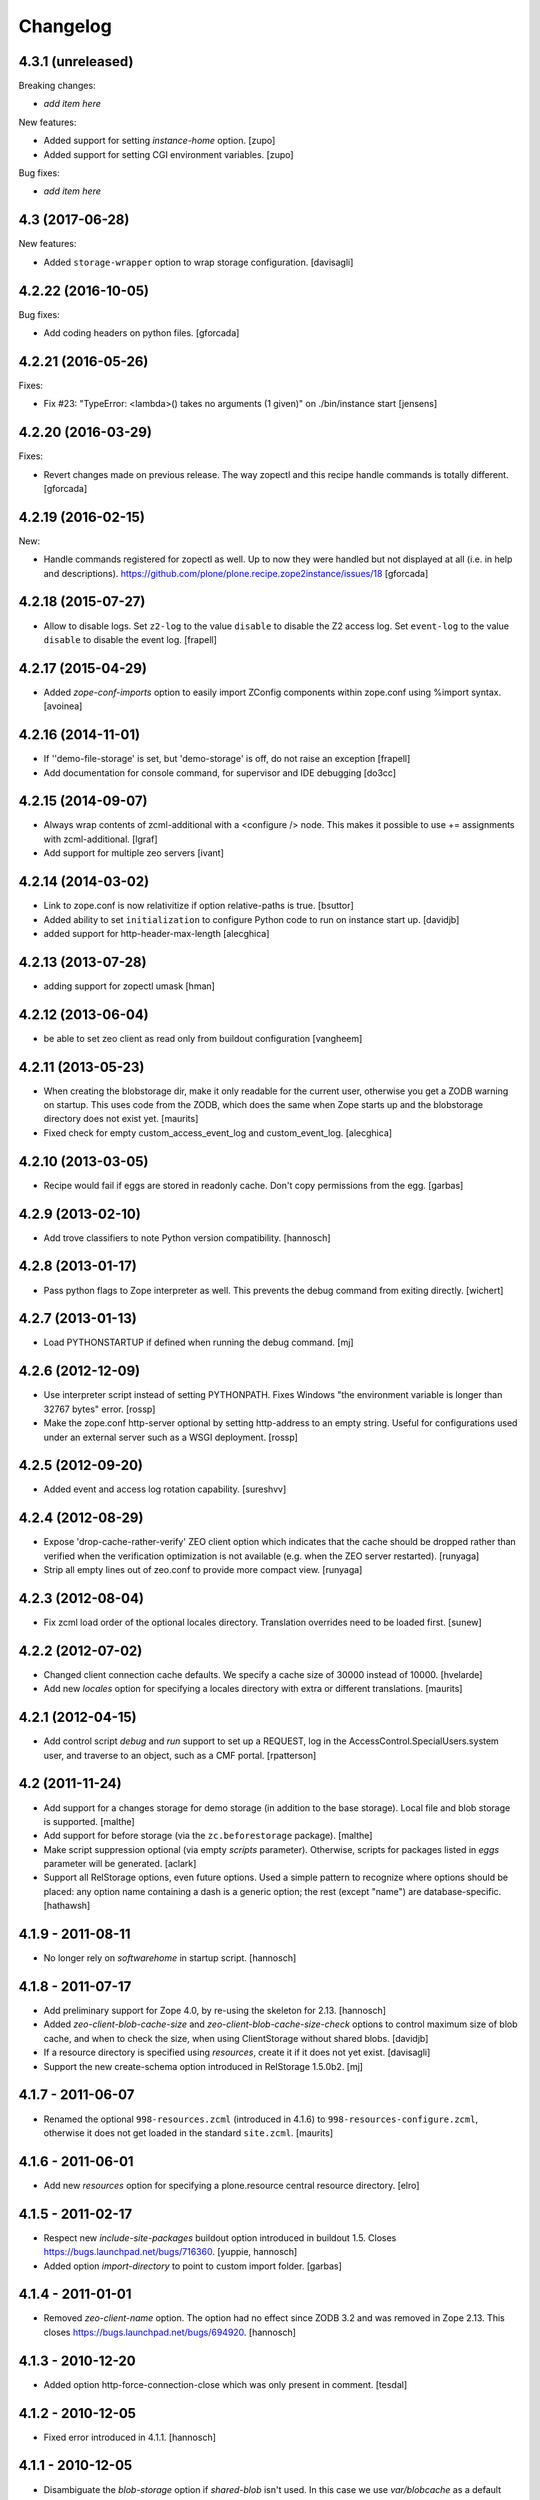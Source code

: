 Changelog
=========

4.3.1 (unreleased)
------------------

Breaking changes:

- *add item here*

New features:

- Added support for setting `instance-home` option.
  [zupo]

- Added support for setting CGI environment variables.
  [zupo]

Bug fixes:

- *add item here*


4.3 (2017-06-28)
----------------

New features:

- Added ``storage-wrapper`` option to wrap storage configuration.
  [davisagli]


4.2.22 (2016-10-05)
-------------------

Bug fixes:

- Add coding headers on python files.
  [gforcada]

4.2.21 (2016-05-26)
-------------------

Fixes:

- Fix #23: "TypeError: <lambda>() takes no arguments (1 given)" on ./bin/instance start
  [jensens]


4.2.20 (2016-03-29)
-------------------

Fixes:

- Revert changes made on previous release.
  The way zopectl and this recipe handle commands
  is totally different.
  [gforcada]


4.2.19 (2016-02-15)
-------------------

New:

- Handle commands registered for zopectl as well.
  Up to now they were handled but not displayed at all
  (i.e. in help and descriptions).
  https://github.com/plone/plone.recipe.zope2instance/issues/18
  [gforcada]


4.2.18 (2015-07-27)
-------------------

- Allow to disable logs.  Set ``z2-log`` to the value ``disable`` to
  disable the Z2 access log.  Set ``event-log`` to the value
  ``disable`` to disable the event log.
  [frapell]


4.2.17 (2015-04-29)
-------------------

- Added `zope-conf-imports` option to easily import ZConfig components
  within zope.conf using %import syntax.
  [avoinea]


4.2.16 (2014-11-01)
-------------------

- If ''demo-file-storage' is set, but 'demo-storage' is off, do not
  raise an exception
  [frapell]

- Add documentation for console command, for supervisor and IDE
  debugging
  [do3cc]


4.2.15 (2014-09-07)
-------------------

- Always wrap contents of zcml-additional with a <configure /> node.
  This makes it possible to use += assignments with zcml-additional.
  [lgraf]
- Add support for multiple zeo servers
  [ivant]


4.2.14 (2014-03-02)
-------------------

- Link to zope.conf is now relativitize if option relative-paths is true.
  [bsuttor]
- Added ability to set ``initialization`` to configure Python
  code to run on instance start up.
  [davidjb]
- added support for http-header-max-length
  [alecghica]


4.2.13 (2013-07-28)
-------------------

- adding support for zopectl umask
  [hman]


4.2.12 (2013-06-04)
-------------------

- be able to set zeo client as read only from buildout configuration
  [vangheem]


4.2.11 (2013-05-23)
-------------------

- When creating the blobstorage dir, make it only readable for the
  current user, otherwise you get a ZODB warning on startup.  This
  uses code from the ZODB, which does the same when Zope starts up and
  the blobstorage directory does not exist yet.
  [maurits]

- Fixed check for empty custom_access_event_log and custom_event_log.
  [alecghica]


4.2.10 (2013-03-05)
-------------------

- Recipe would fail if eggs are stored in readonly cache. Don't copy
  permissions from the egg.
  [garbas]


4.2.9 (2013-02-10)
------------------

- Add trove classifiers to note Python version compatibility.
  [hannosch]


4.2.8 (2013-01-17)
------------------

- Pass python flags to Zope interpreter as well. This prevents the debug
  command from exiting directly.
  [wichert]


4.2.7 (2013-01-13)
------------------

- Load PYTHONSTARTUP if defined when running the debug command.
  [mj]


4.2.6 (2012-12-09)
------------------

- Use interpreter script instead of setting PYTHONPATH.  Fixes Windows
  "the environment variable is longer than 32767 bytes" error.
  [rossp]

- Make the zope.conf http-server optional by setting http-address to
  an empty string.  Useful for configurations used under an external
  server such as a WSGI deployment.
  [rossp]

4.2.5 (2012-09-20)
------------------

- Added event and access log rotation capability.
  [sureshvv]

4.2.4 (2012-08-29)
------------------

- Expose 'drop-cache-rather-verify' ZEO client option which indicates that
  the cache should be dropped rather than verified when the verification
  optimization is not available (e.g. when the ZEO server restarted).
  [runyaga]

- Strip all empty lines out of zeo.conf to provide more compact view.
  [runyaga]

4.2.3 (2012-08-04)
------------------

- Fix zcml load order of the optional locales directory. Translation overrides
  need to be loaded first.
  [sunew]

4.2.2 (2012-07-02)
------------------

- Changed client connection cache defaults. We specify a cache size of 30000
  instead of 10000.
  [hvelarde]

- Add new `locales` option for specifying a locales directory with
  extra or different translations.
  [maurits]

4.2.1 (2012-04-15)
------------------

- Add control script `debug` and `run` support to set up a REQUEST,
  log in the AccessControl.SpecialUsers.system user, and traverse to
  an object, such as a CMF portal.
  [rpatterson]

4.2 (2011-11-24)
----------------

- Add support for a changes storage for demo storage (in addition to
  the base storage). Local file and blob storage is supported.
  [malthe]

- Add support for before storage (via the ``zc.beforestorage`` package).
  [malthe]

- Make script suppression optional (via empty `scripts` parameter). Otherwise,
  scripts for packages listed in `eggs` parameter will be generated.
  [aclark]

- Support all RelStorage options, even future options. Used a simple pattern
  to recognize where options should be placed: any option name containing a
  dash is a generic option; the rest (except "name") are database-specific.
  [hathawsh]

4.1.9 - 2011-08-11
------------------

- No longer rely on `softwarehome` in startup script.
  [hannosch]

4.1.8 - 2011-07-17
------------------

- Add preliminary support for Zope 4.0, by re-using the skeleton for 2.13.
  [hannosch]

- Added `zeo-client-blob-cache-size` and `zeo-client-blob-cache-size-check`
  options to control maximum size of blob cache, and when to check the size,
  when using ClientStorage without shared blobs.
  [davidjb]

- If a resource directory is specified using `resources`, create it if it does
  not yet exist.
  [davisagli]

- Support the new create-schema option introduced in RelStorage 1.5.0b2.
  [mj]

4.1.7 - 2011-06-07
------------------

- Renamed the optional ``998-resources.zcml`` (introduced in 4.1.6) to
  ``998-resources-configure.zcml``, otherwise it does not get loaded
  in the standard ``site.zcml``.
  [maurits]


4.1.6 - 2011-06-01
------------------

- Add new `resources` option for specifying a plone.resource central resource
  directory.
  [elro]

4.1.5 - 2011-02-17
------------------

- Respect new `include-site-packages` buildout option introduced in buildout
  1.5. Closes https://bugs.launchpad.net/bugs/716360.
  [yuppie, hannosch]

- Added option `import-directory` to point to custom import folder.
  [garbas]

4.1.4 - 2011-01-01
------------------

- Removed `zeo-client-name` option. The option had no effect since ZODB 3.2
  and was removed in Zope 2.13. This closes
  https://bugs.launchpad.net/bugs/694920.
  [hannosch]

4.1.3 - 2010-12-20
------------------

- Added option http-force-connection-close which was only present in comment.
  [tesdal]

4.1.2 - 2010-12-05
------------------

- Fixed error introduced in 4.1.1.
  [hannosch]

4.1.1 - 2010-12-05
------------------

- Disambiguate the `blob-storage` option if `shared-blob` isn't used. In this
  case we use `var/blobcache` as a default location, so we don't accidentally
  overwrite the real blob data with a blob zeocache. Refs
  https://bugs.launchpad.net/bugs/645904.
  [hannosch]

4.1 - 2010-12-04
----------------

- Give the `readme` an overhaul, group options into sections and mention the
  most commonly used ones at the top.
  [hannosch]

- Add some flexibility to `site.zcml` creation. Thanks to Wolfgang Schnerring
  for the patch. This closes
  https://bugs.launchpad.net/collective.buildout/+bug/335311.
  [hannosch]

- Raise an exception if both ZEO and RelStorage are configured at the same
  time. This closes https://bugs.launchpad.net/collective.buildout/+bug/645100.
  [hannosch]

- Added support for zc.buildout 1.5, while retaining support for 1.4. Thanks
  to Jeff Rush for the patch. This closes
  https://bugs.launchpad.net/collective.buildout/+bug/683584.
  [hannosch]

4.0.5 - 2010-10-22
------------------

- Added support for specifying the new RelStorage options shared-blob-dir,
  blob-cache-size, blob-cache-size-check, and blob-chunk-size.
  [hathawsh]

4.0.4 - 2010-09-09
------------------

- Add friendly error message if non-admin tries
  "instance install|start|restart|stop|remove".
  [kleist]

- Exit with the return code of the executed do_* method. This closes #10906
  (clicking "Restart" in ZMI control panel caused shutdown).
  [kleist]

- Implemented the "restart" command for "bin/instance.exe".
  [kleist]

4.0.3 - 2010-08-20
------------------

- Setuptools / Subversion ignores empty directories and doesn't include them
  into the source distribution. Added readme files to the `bin` and `var`
  directories inside the skeleton. This lets persistent ZEO caches work again,
  which want to put their files into the `var` directory.
  [hannosch]

4.0.2 - 2010-08-04
------------------

- Rewritten major parts of commands specific for the Windows Service, inspired
  by "collective.buildout.cluster.base.ClusterBase" as used by the Windows
  installer. Closes http://dev.plone.org/plone/ticket/10860.
  [kleist]

4.0.1 - 2010-07-30
------------------

- Use pid file to check for running application, instead of service status.
  [sidnei]

4.0.0 - 2010-07-21
------------------

- "console" mode on Windows no longer returns immediately, thus makes it
  usable by the Windows Service.
  [kleist]

- Made tests compatible with Windows.
  [hannosch]

- Added support for specifying new RelStorage options cache-local-mb,
  cache-delta-size-limit, commit-lock-timeout and commit-lock-id.
  [hannosch]

4.0b2 - 2010-06-23
------------------

- Added a new dependency on ``mailinglogger`` and expose it as a convenient
  new option.
  [hannosch]

- Removed testing dependency on ``zope.testing`` and refactored test setup.
  [hannosch]

4.0b1 - 2010-04-04
------------------

- The recipe could sometimes fail to build twice if no zcml option was given.
  This closes http://dev.plone.org/plone/ticket/10296.
  [hannosch]

4.0a4 - 2010-02-04
------------------

- Removed commented out options from the http-server section.
  [hannosch]

- Added new ``enable-product-installation`` option and let it default to off.
  [hannosch]

4.0a3 - 2010-01-24
------------------

- Tried to restore the Windows service functionality, getting closer but not
  there yet all the way.
  [hannosch]

- Use the same quoting approach for the console as for fg command on Windows.
  [hannosch]

- Don't call zopectl.quote_command(), since the added outer double quotes caused
  subprocess.call() to fail with "WindowsError: [Error 87] The parameter is
  incorrect". Instead, hand roll the quoting (save outer quotes).
  [kleist]

- Un-hardcoded ':' as path separator, caused "ImportError: No module named
  Zope2.Startup" on Windows. See http://dev.plone.org/plone/ticket/9991.
  [kleist]

- Removed the import directory from the skeleton. You can place import files
  into the import directory in the client home in new Zope 2 versions.
  [hannosch, davisagli]

- Make it possible to omit the user option, in which case buildout will ask
  for a user and password, when a new instance is created.
  [hannosch]

- Use our own make instance script and skeletons, only providing what we
  really need anymore.
  [hannosch]

- Merge the two ZopeCmd classes into one. We don't rely or generate the runzope
  script or anything inside parts/instance/bin anymore.
  [hannosch]

- By default create a blob-storage in ``var/blobstorage``.
  [hannosch]

- Removed the ``no-shell`` option and made it the default for running the
  process. This also removes the need for the ``runzope`` script.
  [hannosch]

- This version can no longer be used to install a non-eggified Zope2. The
  ``zope2-location`` option was removed.
  [hannosch]

4.0a2 - 2009-12-02
------------------

- Make it possible for third-party packages to add additional commands to the
  control script by supplying a 'plone.recipe.zope2instance.ctl' entry point.
  [davisagli]

4.0a1 - 2009-11-14
------------------

- Removed the test command support from the control script which lets us
  remove quite a bit of hackery. Added a note about using ``bin/test`` instead.
  [hannosch]

- Added an explicit `python-check-interval` option and change its default to
  `1000` instead of Python's own default of `100`.
  [hannosch]

- Changed default `zserver-threads` to two instead of four.
  [hannosch]

- Changed client connection cache defaults. We specify a cache size of 10000
  instead of 5000. Also changed ZEO client cache to 128MB instead of 30MB.
  [hannosch]

- If we are used in an environment with Zope2 as an egg, we make sure to
  install the mkzopeinstance and runzope scripts we depend on ourselves.
  This is done even if they already exist, since the eggs may have changed.
  [hannosch, davisagli]

- Added Zope2 egg to the list of dependencies of this recipe. This can cause
  trouble for Zope versions before Zope 2.12 or Plone before 4.0.
  [hannosch]

- Added the cache-prefix option for RelStorage.

3.6 (2009-10-11)
----------------

- Expanded the RelStorage options, including keep-history and replica-conf.
  [hathawsh]

3.5 (2009-09-05)
----------------

- Added support for relative-paths in the script generation.
  [jvloothuis]

- When `zope-conf` is set the config file will be directly loaded from that
  location (it previously created a stub zope.conf which included it).
  [jvloothuis]

- Added an option to avoid using the normal shell scripts for starting Zope.
  This makes it possible to avoid the hard-coded paths in these scripts.
  [jvloothuis]

- Allow the blob-dir parameter in RelStorage configurations.
  [hathawsh]

3.4 (2009-08-12)
----------------

- Support in line with fix for LP#407916.
  [gotcha]

- Changed the 'mkzopeinstance' call respect the 'bin-directory' option.
  [esteele]

- Removed the `zope2-egg` option and the simple startup script from the recipe.
  We assume that we have an egg distribution if `zope2-location` is not set.
  [hannosch]

- Merged the `davisagli-eggified-zope` branch into the trunk.
  [hannosch]

- Add a new icp-address option. This is useful for environments where
  e.g. squid is used to front a Zope/ZEO cluster. See
  http://www.zope.org/Members/htrd/icp/intro
  [neaj]

3.3 - 2009-07-07
----------------

- Add handling for RelStorage options.
  [elro]

- Reinstall scripts on update which appears to be good recipe practice.
  [stefan]

3.2 - 2009-04-02
----------------

- Add a new zcml-additional option. This is useful for environments where
  non-code configuration (such as database connection details for
  ore.contentmirror) are managed through zcml.
  [wichert]

3.1 (2009-03-15)
----------------

- The 2.9 fix for spaces caused a problem using debug (bug 337740)
  due to the way do_debug passed the "-i" command line argument
  to get_startup_cmd.
  [smcmahon]

3.0 (2009-02-27)
----------------

- The 2.9 fix for the instance run command was itself broken and
  would fail on anything except Windows.
  [smcmahon]

- Changed the `zope2-egg` option to omit any kind of instance creation for
  now. The mkzopeinstance script relies on being able to import Zope2, which
  is not available when buildout runs.
  [hannosch]

2.9 (2009-02-26)
----------------

- The instance run command was vulnerable to spaces in pathnames, and
  needed some extra quoting for win32.
  [smcmahon]

- Check for existence of windows scripts before patching them. Some
  Linux distributions of Zope2 don't have these files.
  [smcmahon]

- Delegate commands to ``win32serviceutil.HandleCommand()`` on win32,
  instead of starting the interpreter through ``os.system()``. Should
  shave off a couple seconds from overall time taken to process those
  commands.
  [sidnei]

- Compute ``serviceClassString`` ourselves, since we are calling this
  as a module and not directly as ``__main__``, otherwise the service
  won't be installed correctly.
  [sidnei]

2.8 (2008-12-05)
----------------

- Add more tests for ZEO client with blob and demo storages.
  Still no test on 'shared-blob-dir' option.
  [encolpe]

- Always use 'r'-style strings for passing script and configuration
  filenames (eg: on 'instance run <script>').
  [sidnei]

- Add a demo-storage option and tests.
  [encolpe]

- Add a first test for blob-storage.
  [encolpe]

2.7 (2008-11-18)
----------------

- Added a `zope2-egg` option and an accompanying simple startup script for
  use with an eggified Zope2.
  [hannosch]

- Do not fail with a Zope2 egg checkout.
  [hannosch]

- Normalize first argument to os.spawnl. It can get really upset
  otherwise (dll import failure on a relocatable python install).
  [sidnei]

- Use same quoting as on 'do_foreground' for servicescript
  usage. Fixes problems with installing the buildout-based Plone
  installer for Windows on a path with spaces.
  [sidnei]

- Ensure that do_foreground leaves self.options.program arguments as it
  found them.  This makes it possible to use 'fg' and 'debug' more than
  once within the same control session.
  [klm]

2.6 (2008-10-22)
----------------

- Normalize, absolutize and lowercase-ize (is that a word?) paths
  before comparing, to avoid problems with relative filenames and
  different drive letter case on Windows.
  [sidnei]

2.5 (2008-09-22)
----------------

- Add support for zodb-cache-size-bytes from ZODB 3.9 and later.
  [wichert]


2.4 (2008-07-15)
----------------

- Introduced zope.conf variables "INSTANCEHOME" and "CLIENTHOME".
  Its very very helpful in cluster setups with zope-conf-additional
  sections (buildout lacks to reference the current section).
  [jensens]

- Made test command compatible with zope.testing 3.6.
  [hannosch]

2.3.1 (2008-06-10)
------------------

- No code changes. Released to fix the 2.3 release which put .egg files in
  the wild.
  [hannosch]

2.3 (2008-06-06)
----------------

- Need to actually pass in deprecation-warnings, otherwise we get a
  KeyError.
  [sidnei]

- Fix another place where the directory name needed to be escaped to
  avoid problems with spaces.
  [sidnei]

- Don't try to delete location if it does not exist.
  [sidnei]

2.2 (2008-06-06)
----------------

- Added `deprecation-warnings` option that allows turning the option
  to disable deprecation warnings on or off. You can provide the value
  `error` to it, and every deprecation warning will be turned into an
  exception.
  [sidnei]

- Fix copy and paste error that caused a failure on changing
  runzope.bat to call servicewrapper.py.
  [sidnei]

- Escape 'executable' argument before passing it to os.spawnl, in
  order to make it work on Windows when the executable name has spaces
  on it.
  [sidnei]

- Added `http-fast-listen` option. Use of this option requires Zope >= 2.11.
  [stefan]

2.1 (2008-06-05)
----------------

- Fixed a test problem on Windows, where explicit closing of files is required.
  [hannosch]

- Call `servicewrapper.py` from `runzope.bat` instead of setting
  `PYTHONPATH` and calling `Zope2/Startup/run.py`. That way we set
  sys.path from inside Python code and avoid exceeding the maximum
  environment variable limit.
  [sidnei]

- Allow to use an alternative temporary storage, by specifying the new
  `zodb-temporary-storage` option.
  [jensens]

- Added `environment-vars` option to set environment variables. Changed
  the zope-conf-additional example code to something that isn't covered by
  the recipe.
  [claytron]

2.0 (2008-05-29)
----------------

- Do not use system but exec when starting Zope. This makes it possible for
  process management tools to properly manage Zope processes.
  [wichert]

- Added `site-zcml` option
  Added tests
  [mustapha]

- Add support for ZEO authentication. Note that this does not work with any
  released Zope or ZODB version at this moment. See
  http://mail.zope.org/pipermail/zope/2005-October/161951.html for required
  patches.
  [wichert]

- Added FTP and WebDAV options
  [claytron]

- Allow rel-storage to be an empty string, meaning 'do not use relstorage'.
  This allows an extending buildout configuration to disable relstorage again.
  [mj]

1.9 (2008-04-15)
----------------

- Fix rel-storage parsing for options with spaces. Note that split() or
  split(None) already strips the string.
  [mj]

1.8 (2008-04-05)
----------------

- Fixed a Win32 problem in which the presence of Python string escapes in the
  path to zope.conf (e.g., d:\botest\parts\instance\etc\zope.conf would escape
  the \b). This showed up when using the 'run', 'debug' or 'adduser' commands.
  This fixes #211416.
  [smcmahon]

- Added `console` command to the instance script, which is equivalent to fg but
  does not implicitly turn on debug mode but respects the zope.conf setting.
  [hannosch]

1.7 (2008-03-31)
----------------

- Added new client-home option and let it default to a subfolder of the
  buildout-wide var folder with a subfolder of the name of the section.
  [hannosch]

- Added limited support for running tests under Zope <= 2.8.
  [hannosch]

1.6 (2008-03-27)
----------------

- Fixed runzope script generation for Zope 2.8.
  [hannosch]

- Cleaned up "./bin/instance test" option handling.
  [stefan]

- Removed generator expressions as these aren't supported in < py2.4, which is
  used by zope 2.7/8.
  [duffyd]

1.5 (2008-02-29)
----------------

- Added `access-log-custom` option to be able to use another event logger
  than the file one for the access logger.
  [tarek]

- Fix instance generation to work on Windows with blanks in the path name.
  This closes #188023.
  [hannosch, gotti]

- Added 'zeo-client-client' option which results in 'client <value>' inside
  <zeoclient>.
  [timte, hannosch]

- Made relstorage handling more generic, so it now supports any RelStorage
  adapter, including Oracle (which was broken).
  [mj]

1.4 (2008-02-23)
----------------

- Fix typo in event log parameter name (from "z-log" to "z2-log"), to comply
  with the documentation. This closes #190943.
  [kdeldycke]

- Create pid and lock file folders if they don't exist.
  [kdeldycke]

- Remove hard-coded log level and use the event_log_level parameter to set it
  dynamically. This closes #190994.
  [kdeldycke]

- Added a test environment, using zc.buildout.testing, and a doctest that
  tries the recipe.
  [tarek]

- Added an `event-log-custom` option
  [tarek]

- Added example for the zope-conf-additional option. This closes #185539.
  [klm, hannosch]

- Added `rel-storage` option to be able to wire Zope to RelStorage
  (postgresql/oracle) instead of a FileStorage database.
  [tarek]

1.3
---

- For each entry in recipe-specified 'extra-paths' line, add a 'path' line
  to the instance and Zope client zope.conf files.
  [klm]

1.2
---

- Added the boolean `shared-blob` option, defaulting to `no`. If all of
  `zeo-client`, `blob-storage` and `shared-blob` options are set,
  the instance will assume the blob directory set by `blob-storage` is shared
  with the server instead of streaming 'blob' files through the ZEO connection.
  [rochael]

- Changed `ctl.do_foreground()` (which is invoked by the `fg` command
  line argument) start Zope in debug mode to emulate the behavior of
  `zopectl fg`. This required a little special WIN32 code to make
  sure it would work in both `*nix` and Windows.
  [smcmahon]

- Added `var` option, which is used to configure the base directory for all
  the things going into var.
  [hannosch]

- Added `zeo-var` option, which is used in the zeo storage snippets to
  configure the zeo var folder.
  [hannosch]

- Merged rochael-blobsupport branch. Added support for ZODB 3.8 blob storage
  configuration for ZEO clients. This references
  https://bugs.launchpad.net/collective.buildout/+bug/179113.
  [rochael, hannosch]

- Added `zeo-client-name` option. Defaults to the name of the ZEO client.
  [hannosch]

1.1
---

- Small documentation update. Added link to the bugtracker.
  [hannosch]

- Changed default of zope.conf option 'default-zpublisher-encoding' to 'utf-8'
  instead of Zope's default value of 'iso-8859-15'.

- Have PID file's location default to '${buildout:directory}/var/${name}.pid'.
  Keeping the PID file in $INSTANCE_HOME gives trouble when buildout rebuilds
  the part.
  [nouri, mustapha]

1.0
---

- Increased 'zodb_cache_size' default value to 5000, which is more likely a
  better default these days.
  [hannosch]

- Added support for 'extra-paths' as in 'zc.recipe.egg'; this is useful when
  using regular python packages for which no eggs are available (yet), i.e.
  with 'plone.recipe.distros'.
  [witsch]

- Added zeo-storage option (merge branch ree-add-zeo-storage-option).
  [ree]

- Avoid doubled entries to eggs specified in the buildout in 'sys.path':
  the working set ('ws') gets passed again when installing the script
  ('bin/instance'), but it is not also added to 'extra_paths'.
  [witsch]

- Patching 'PYTHONPATH' in the Zope startup skripts should insert all
  additional paths (to eggs) __before__ 'SOFTWARE_HOME', because otherwise
  (newer) egg versions of components from the standard Zope distribution
  (i.e. stuff that lives in 'lib/python') cannot be used.
  [witsch]

- Changed the option to suppress deprecation warnings to "--nowarn" or
  '--nowarning" to be consistent with "zopectl test".
  [witsch]

- Added option "-w" to allow the test runner to suppress deprecation warnings,
  so it's easier to spot failing tests...
  [witsch]

- Updated import for Zope 2.7 (and below) compatibility.
  [duffyd]

- Merging -r51966:52659 claytron-zopeconfoptions branch to trunk.
  [claytron]

- Made the config snippet prettier while still getting the resulting
  indentation right.
  [witsch]

0.9
---

- Added support for zodb 3.8's "<blobstorage>" directive.
  [witsch]

- Added a script name arg before callint zope.testing.testrunner.run.
  zope.testing.testrunner:1772, get_options removes the first arg from
  the list of arguments expecting a script name there. Was causing
  "bin/instance test" to behave improperly.
  [rossp]

0.8
---

- Use bin if present falling back to utilities. This makes it possible to use
  a Zope version installed from a tarball and not compiled inplace.
  [rossp]

0.7
---

- Found the problem with strange environment variables.
  [hannosch]

- Fixed documentation bug, the cache size is respected by non-zeo instance as
  well.
  [hannosch]

0.6
---

- J1m actually read the docs ;)
  [hannosch]

- Attempt to fix the sometimes insane number of tests which are found by the
  test runner.
  [hannosch]

0.5
---

- Added an option to set the effective-user.
  [optilude]

0.4
---

- Generate a bin/repozo script to perform backups using repozo.py (and
  set up the appropriate pythonpath for this to work).
  [optilude]

- Document options properly, and add the ability to specify a zope.conf
  file explicitly rather than having one generated from a template.
  [optilude]

0.3
---

- Finally found a way to provide the Zope Windows service with the right
  environment. We need a new wrapper script, which sets up the PYTHONPATH.
  [hannosch]

- Make it possible to configure the name of the zopectl script using the
  control-script option in the [instance] section.
  [wichert]

0.2
---

- Extend support for zcml slugs to include Zope 2.9.
  [dunny]

- Added support for making a ZEO-client.
  [regebro]

0.1
---

- Initial implementation.
  [hannosch]
